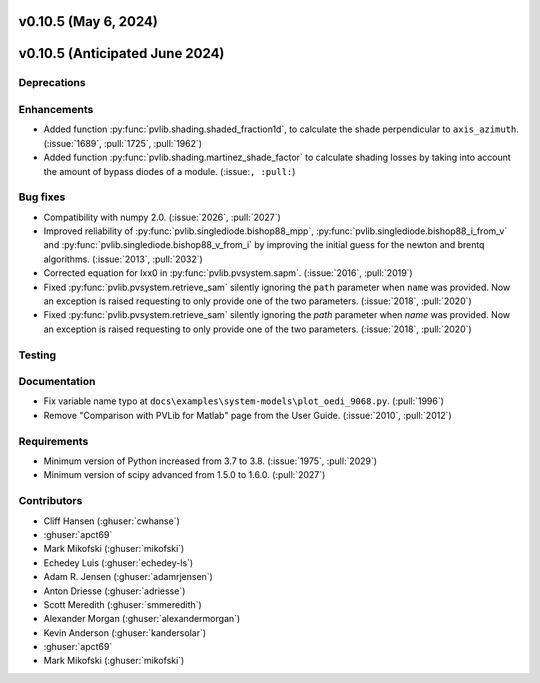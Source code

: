 .. _whatsnew_01050:


v0.10.5 (May 6, 2024)
---------------------
v0.10.5 (Anticipated June 2024)
-------------------------------


Deprecations
~~~~~~~~~~~~


Enhancements
~~~~~~~~~~~~
* Added function :py:func:`pvlib.shading.shaded_fraction1d`, to calculate the
  shade perpendicular to ``axis_azimuth``. (:issue:`1689`, :pull:`1725`, :pull:`1962`)
* Added function :py:func:`pvlib.shading.martinez_shade_factor` to calculate
  shading losses by taking into account the amount of bypass diodes of a module.
  (:issue:``, :pull:``)


Bug fixes
~~~~~~~~~
* Compatibility with numpy 2.0. (:issue:`2026`, :pull:`2027`)
* Improved reliability of :py:func:`pvlib.singlediode.bishop88_mpp`,
  :py:func:`pvlib.singlediode.bishop88_i_from_v` and
  :py:func:`pvlib.singlediode.bishop88_v_from_i` by improving the initial
  guess for the newton and brentq algorithms. (:issue:`2013`, :pull:`2032`)
* Corrected equation for Ixx0 in :py:func:`pvlib.pvsystem.sapm`. (:issue:`2016`, :pull:`2019`)
* Fixed :py:func:`pvlib.pvsystem.retrieve_sam` silently ignoring the ``path`` parameter
  when ``name`` was provided. Now an exception is raised requesting to only provide one
  of the two parameters. (:issue:`2018`, :pull:`2020`)
* Fixed :py:func:`pvlib.pvsystem.retrieve_sam` silently ignoring the `path` parameter
  when `name` was provided. Now an exception is raised requesting to only provide one
  of the two parameters. (:issue:`2018`, :pull:`2020`)


Testing
~~~~~~~


Documentation
~~~~~~~~~~~~~
* Fix variable name typo at
  ``docs\examples\system-models\plot_oedi_9068.py``. (:pull:`1996`)
* Remove "Comparison with PVLib for Matlab" page from the User Guide. (:issue:`2010`, :pull:`2012`)


Requirements
~~~~~~~~~~~~
* Minimum version of Python increased from 3.7 to 3.8. (:issue:`1975`, :pull:`2029`)
* Minimum version of scipy advanced from 1.5.0 to 1.6.0. (:pull:`2027`)


Contributors
~~~~~~~~~~~~
* Cliff Hansen (:ghuser:`cwhanse`)
* :ghuser:`apct69`
* Mark Mikofski (:ghuser:`mikofski`)
* Echedey Luis (:ghuser:`echedey-ls`)
* Adam R. Jensen (:ghuser:`adamrjensen`)
* Anton Driesse (:ghuser:`adriesse`)
* Scott Meredith (:ghuser:`smmeredith`)
* Alexander Morgan (:ghuser:`alexandermorgan`)
* Kevin Anderson (:ghuser:`kandersolar`)
* :ghuser:`apct69`
* Mark Mikofski (:ghuser:`mikofski`)
